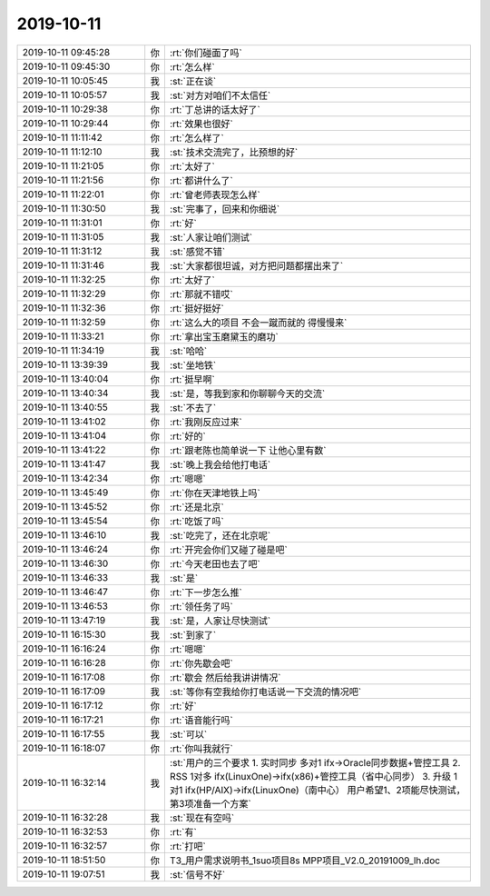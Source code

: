 2019-10-11
-------------

.. list-table::
   :widths: 25, 1, 60

   * - 2019-10-11 09:45:28
     - 你
     - :rt:`你们碰面了吗`
   * - 2019-10-11 09:45:30
     - 你
     - :rt:`怎么样`
   * - 2019-10-11 10:05:45
     - 我
     - :st:`正在谈`
   * - 2019-10-11 10:05:57
     - 我
     - :st:`对方对咱们不太信任`
   * - 2019-10-11 10:29:38
     - 你
     - :rt:`丁总讲的话太好了`
   * - 2019-10-11 10:29:44
     - 你
     - :rt:`效果也很好`
   * - 2019-10-11 11:11:42
     - 你
     - :rt:`怎么样了`
   * - 2019-10-11 11:12:10
     - 我
     - :st:`技术交流完了，比预想的好`
   * - 2019-10-11 11:21:05
     - 你
     - :rt:`太好了`
   * - 2019-10-11 11:21:56
     - 你
     - :rt:`都讲什么了`
   * - 2019-10-11 11:22:01
     - 你
     - :rt:`曾老师表现怎么样`
   * - 2019-10-11 11:30:50
     - 我
     - :st:`完事了，回来和你细说`
   * - 2019-10-11 11:31:01
     - 你
     - :rt:`好`
   * - 2019-10-11 11:31:05
     - 我
     - :st:`人家让咱们测试`
   * - 2019-10-11 11:31:12
     - 我
     - :st:`感觉不错`
   * - 2019-10-11 11:31:46
     - 我
     - :st:`大家都很坦诚，对方把问题都摆出来了`
   * - 2019-10-11 11:32:25
     - 你
     - :rt:`太好了`
   * - 2019-10-11 11:32:29
     - 你
     - :rt:`那就不错哎`
   * - 2019-10-11 11:32:36
     - 你
     - :rt:`挺好挺好`
   * - 2019-10-11 11:32:59
     - 你
     - :rt:`这么大的项目 不会一蹴而就的 得慢慢来`
   * - 2019-10-11 11:33:21
     - 你
     - :rt:`拿出宝玉磨黛玉的磨功`
   * - 2019-10-11 11:34:19
     - 我
     - :st:`哈哈`
   * - 2019-10-11 13:39:39
     - 我
     - :st:`坐地铁`
   * - 2019-10-11 13:40:04
     - 你
     - :rt:`挺早啊`
   * - 2019-10-11 13:40:34
     - 我
     - :st:`是，等我到家和你聊聊今天的交流`
   * - 2019-10-11 13:40:55
     - 我
     - :st:`不去了`
   * - 2019-10-11 13:41:02
     - 你
     - :rt:`我刚反应过来`
   * - 2019-10-11 13:41:04
     - 你
     - :rt:`好的`
   * - 2019-10-11 13:41:22
     - 你
     - :rt:`跟老陈也简单说一下 让他心里有数`
   * - 2019-10-11 13:41:47
     - 我
     - :st:`晚上我会给他打电话`
   * - 2019-10-11 13:42:34
     - 你
     - :rt:`嗯嗯`
   * - 2019-10-11 13:45:49
     - 你
     - :rt:`你在天津地铁上吗`
   * - 2019-10-11 13:45:52
     - 你
     - :rt:`还是北京`
   * - 2019-10-11 13:45:54
     - 你
     - :rt:`吃饭了吗`
   * - 2019-10-11 13:46:10
     - 我
     - :st:`吃完了，还在北京呢`
   * - 2019-10-11 13:46:24
     - 你
     - :rt:`开完会你们又碰了碰是吧`
   * - 2019-10-11 13:46:30
     - 你
     - :rt:`今天老田也去了吧`
   * - 2019-10-11 13:46:33
     - 我
     - :st:`是`
   * - 2019-10-11 13:46:47
     - 你
     - :rt:`下一步怎么推`
   * - 2019-10-11 13:46:53
     - 你
     - :rt:`领任务了吗`
   * - 2019-10-11 13:47:19
     - 我
     - :st:`是，人家让尽快测试`
   * - 2019-10-11 16:15:30
     - 我
     - :st:`到家了`
   * - 2019-10-11 16:16:24
     - 你
     - :rt:`嗯嗯`
   * - 2019-10-11 16:16:28
     - 你
     - :rt:`你先歇会吧`
   * - 2019-10-11 16:17:08
     - 你
     - :rt:`歇会 然后给我讲讲情况`
   * - 2019-10-11 16:17:09
     - 我
     - :st:`等你有空我给你打电话说一下交流的情况吧`
   * - 2019-10-11 16:17:12
     - 你
     - :rt:`好`
   * - 2019-10-11 16:17:21
     - 你
     - :rt:`语音能行吗`
   * - 2019-10-11 16:17:55
     - 我
     - :st:`可以`
   * - 2019-10-11 16:18:07
     - 你
     - :rt:`你叫我就行`
   * - 2019-10-11 16:32:14
     - 我
     - :st:`用户的三个要求
       1. 实时同步 多对1 ifx->Oracle同步数据+管控工具
       2. RSS 1对多 ifx(LinuxOne)->ifx(x86)+管控工具（省中心同步）
       3. 升级 1对1 ifx(HP/AIX)->ifx(LinuxOne)（南中心）
       用户希望1、2项能尽快测试，第3项准备一个方案`
   * - 2019-10-11 16:32:28
     - 我
     - :st:`现在有空吗`
   * - 2019-10-11 16:32:53
     - 你
     - :rt:`有`
   * - 2019-10-11 16:32:57
     - 你
     - :rt:`打吧`
   * - 2019-10-11 18:51:50
     - 你
     - T3_用户需求说明书_1suo项目8s MPP项目_V2.0_20191009_lh.doc
   * - 2019-10-11 19:07:51
     - 我
     - :st:`信号不好`